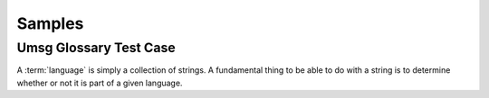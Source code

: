 .. This file is part of the OpenDSA eTextbook project. See
.. http://opendsa.org for more details.
.. Copyright (c) 2012-2020 by the OpenDSA Project Contributors, and
.. distributed under an MIT open source license.

.. avmetadata::
   :author: Peixuan Ge
   :topic: Samples

Samples
=======

Umsg Glossary Test Case
-----------------------

A :term:`language` is simply a collection of strings.
A fundamental thing to be able to do with a string is to determine
whether or not it is part of a given language.

.. inlineav:: UmsgGlossaryTest ff
   :links: AV/Peixuan/UmsgGlossaryTest/UmsgGlossaryTest.css
   :scripts: DataStructures/PIFrames.js AV/Peixuan/UmsgGlossaryTest/UmsgGlossaryTest.js
   :output: show

